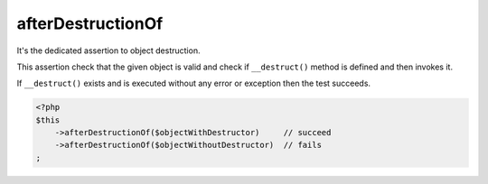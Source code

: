 .. _after-destruction-of:

afterDestructionOf
******************

It's the dedicated assertion to object destruction.

This assertion check that the given object is valid and check if ``__destruct()`` method is defined and then invokes it.

If ``__destruct()`` exists and is executed without any error or exception then the test succeeds.

.. code-block:: php

   <?php
   $this
       ->afterDestructionOf($objectWithDestructor)     // succeed
       ->afterDestructionOf($objectWithoutDestructor)  // fails
   ;
